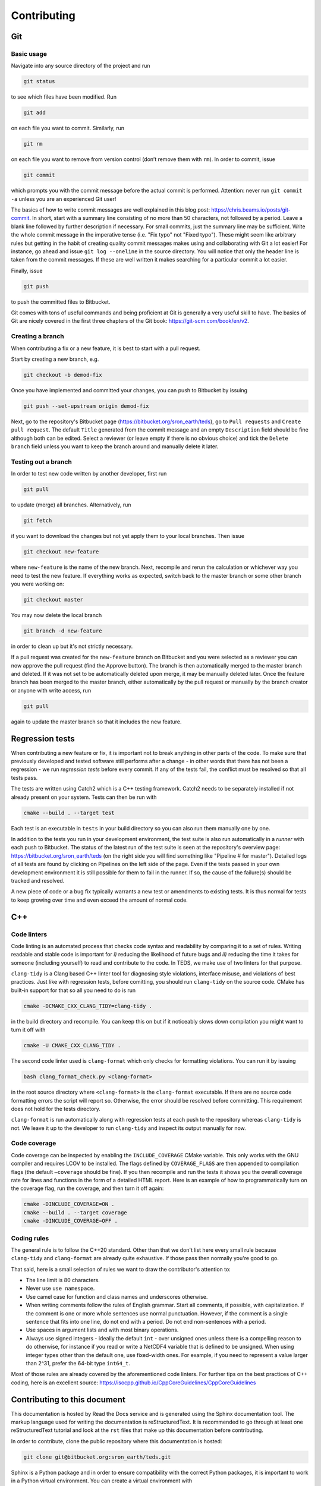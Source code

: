Contributing
==============

Git
---

Basic usage
^^^^^^^^^^^^

Navigate into any source directory of the project and run

.. code-block:: bash

   git status

to see which files have been modified. Run

.. code-block:: bash

   git add

on each file you want to commit. Similarly, run

.. code-block:: bash

   git rm

on each file you want to remove from version control (don’t remove them with ``rm``). In order to commit, issue

.. code-block:: bash

   git commit

which prompts you with the commit message before the actual commit is performed. Attention: never run ``git commit -a`` unless you are an experienced Git user!

The basics of how to write commit messages are well explained in this blog post: https://chris.beams.io/posts/git-commit. In short, start with a summary line consisting of no more than 50 characters, not followed by a period. Leave a blank line followed by further description if necessary. For small commits, just the summary line may be sufficient. Write the whole commit message in the imperative tense (i.e. "Fix typo" not "Fixed typo"). These might seem like arbitrary rules but getting in the habit of creating quality commit messages makes using and collaborating with Git a lot easier! For instance, go ahead and issue ``git log --oneline`` in the source directory. You will notice that only the header line is taken from the commit messages. If these are well written it makes searching for a particular commit a lot easier.

Finally, issue

.. code-block:: bash

   git push

to push the committed files to Bitbucket.

Git comes with tons of useful commands and being proficient at Git is generally a very useful skill to have. The basics of Git are nicely covered in the first three chapters of the Git book: https://git-scm.com/book/en/v2.

Creating a branch
^^^^^^^^^^^^^^^^^^

When contributing a fix or a new feature, it is best to start with a pull request.

Start by creating a new branch, e.g.

.. code-block:: bash

   git checkout -b demod-fix

Once you have implemented and committed your changes, you can push to Bitbucket by issuing

.. code-block:: bash

   git push --set-upstream origin demod-fix

Next, go to the repository's Bitbucket page (https://bitbucket.org/sron_earth/teds), go to ``Pull requests`` and ``Create pull request``. The default ``Title`` generated from the commit message and an empty ``Description`` field should be fine although both can be edited. Select a reviewer (or leave empty if there is no obvious choice) and tick the ``Delete branch`` field unless you want to keep the branch around and manually delete it later.

Testing out a branch
^^^^^^^^^^^^^^^^^^^^^

In order to test new code written by another developer, first run

.. code-block:: bash

   git pull

to update (merge) all branches. Alternatively, run

.. code-block:: bash

   git fetch

if you want to download the changes but not yet apply them to your local branches. Then issue

.. code-block:: bash

   git checkout new-feature

where ``new-feature`` is the name of the new branch. Next, recompile and rerun the calculation or whichever way you need to test the new feature. If everything works as expected, switch back to the master branch or some other branch you were working on:

.. code-block:: bash

   git checkout master

You may now delete the local branch

.. code-block:: bash

   git branch -d new-feature

in order to clean up but it's not strictly necessary.

If a pull request was created for the ``new-feature`` branch on Bitbucket and you were selected as a reviewer you can now approve the pull request (find the Approve button). The branch is then automatically merged to the master branch and deleted. If it was not set to be automatically deleted upon merge, it may be manually deleted later. Once the feature branch has been merged to the master branch, either automatically by the pull request or manually by the branch creator or anyone with write access, run

.. code-block:: bash

   git pull

again to update the master branch so that it includes the new feature.


Regression tests
----------------

When contributing a new feature or fix, it is important not to break anything in other parts of the code. To make sure that previously developed and tested software still performs after a change - in other words that there has not been a regression -  we run *regression tests* before every commit. If any of the tests fail, the conflict must be resolved so that all tests pass.

The tests are written using Catch2 which is a C++ testing framework. Catch2 needs to be separately installed if not already present on your system. Tests can then be run with

.. code-block:: bash

   cmake --build . --target test

Each test is an executable in ``tests`` in your build directory so you can also run them manually one by one.

In addition to the tests you run in your development environment, the test suite is also run automatically in a *runner* with each push to Bitbucket. The status of the latest run of the test suite is seen at the repository's overview page: https://bitbucket.org/sron_earth/teds (on the right side you will find something like "Pipeline # for master"). Detailed logs of all tests are found by clicking on Pipelines on the left side of the page. Even if the tests passed in your own development environment it is still possible for them to fail in the runner. If so, the cause of the failure(s) should be tracked and resolved.

A new piece of code or a bug fix typically warrants a new test or amendments to existing tests. It is thus normal for tests to keep growing over time and even exceed the amount of normal code.


C++
---

Code linters
^^^^^^^^^^^^

Code linting is an automated process that checks code syntax and readability by comparing it to a set of rules. Writing readable and stable code is important for *i)* reducing the likelihood of future bugs and *ii)* reducing the time it takes for someone (including yourself) to read and contribute to the code. In TEDS, we make use of two linters for that purpose.

``clang-tidy`` is a Clang based C++ linter tool for diagnosing style violations, interface misuse, and violations of best practices. Just like with regression tests, before comitting, you should run ``clang-tidy`` on the source code. CMake has built-in support for that so all you need to do is run

.. code-block:: bash

   cmake -DCMAKE_CXX_CLANG_TIDY=clang-tidy .

in the build directory and recompile. You can keep this on but if it noticeably slows down compilation you might want to turn it off with

.. code-block:: bash

   cmake -U CMAKE_CXX_CLANG_TIDY .

The second code linter used is ``clang-format`` which only checks for formatting violations. You can run it by issuing

.. code-block:: bash

   bash clang_format_check.py <clang-format>

in the root source directory where ``<clang-format>`` is the ``clang-format`` executable. If there are no source code formatting errors the script will report so. Otherwise, the error should be resolved before committing. This requirement does not hold for the tests directory.

``clang-format`` is run automatically along with regression tests at each push to the repository whereas ``clang-tidy`` is not. We leave it up to the developer to run ``clang-tidy`` and inspect its output manually for now.

Code coverage
^^^^^^^^^^^^^^^

Code coverage can be inspected by enabling the ``INCLUDE_COVERAGE`` CMake variable. This only works with the GNU compiler and requires LCOV to be installed. The flags defined by ``COVERAGE_FLAGS`` are then appended to compilation flags (the default ``–coverage`` should be fine). If you then recompile and run the tests it shows you the overall coverage rate for lines and functions in the form of a detailed HTML report. Here is an example
of how to programmatically turn on the coverage flag, run the coverage, and
then turn it off again:

.. code-block:: bash

   cmake -DINCLUDE_COVERAGE=ON .
   cmake --build . --target coverage
   cmake -DINCLUDE_COVERAGE=OFF .

Coding rules
^^^^^^^^^^^^

The general rule is to follow the C++20 standard. Other than that we don't list here every small rule because ``clang-tidy`` and ``clang-format`` are already quite exhaustive. If those pass then normally you're good to go.

That said, here is a small selection of rules we want to draw the contributor's attention to:

* The line limit is 80 characters.
* Never use ``use namespace``.
* Use camel case for function and class names and underscores otherwise.
* When writing comments follow the rules of English grammar. Start all comments, if possible, with capitalization. If the comment is one or more whole sentences use normal punctuation. However, if the comment is a single sentence that fits into one line, do not end with a period. Do not end non-sentences with a period.
* Use spaces in argument lists and with most binary operations.
* Always use signed integers - ideally the default ``int`` - over unsigned ones unless there is a compelling reason to do otherwise, for instance if you read or write a NetCDF4 variable that is defined to be unsigned. When using integer types other than the default one, use fixed-width ones. For example, if you need to represent a value larger than 2^31, prefer the 64-bit type ``int64_t``.

Most of those rules are already covered by the aforementioned code linters. For further tips on the best practices of C++ coding, here is an excellent source: https://isocpp.github.io/CppCoreGuidelines/CppCoreGuidelines


Contributing to this document
-------------------------------

This documentation is hosted by Read the Docs service and is generated using the Sphinx documentation tool. The markup language used for writing the documentation is reStructuredText. It is recommended to go through at least one reStructuredText tutorial and look at the ``rst`` files that make up this documentation before contributing.

In order to contribute, clone the public repository where this documentation is hosted:

.. code-block:: bash

   git clone git@bitbucket.org:sron_earth/teds.git

Sphinx is a Python package and in order to ensure compatibility with the correct Python packages, it is important to work in a Python virtual environment. You can create a virtual environment with

.. code-block:: bash

   python -m venv venv

and activate it with

.. code-block:: bash

   source venv/bin/activate

You will notice that the shell's prompt has changed to remind you that you are in a virtual environment. Any packages installed with the Python ``pip`` command are now part of the current project only. Correct versions of packages that are required for this project are listed in ``requirements.txt``. Install them all by issuing

.. code-block:: bash

   pip install --upgrade pip
   pip install -r requirements.txt

When making changes to the documentation you can view the result by running

.. code-block:: bash

   make html

in the root directory and opening ``build/html/index.html`` in a web browser. When done editing, commit and push to the repository,

.. code-block:: bash

   git push

Read the Docs service will automatically pick up the changes and update https://teds.rtfd.io/ within minutes.


Debugging with GDB
-------------------

A debugger is a tool to run the target program under controlled conditions that allow the programmer to track its operations step by step and monitor changes in computer resources. It can give you more control in pinpointing the source of an unexpected state of the program (e.g. the calculation terminates early or finishes but yields incorrect results) compared to running the program normally (with either release or debug flags). The only requirement for running the GNU Debugger (GDB) is to include the ``-ggdb`` compiler flag. There are many tutorials about the GDB out there so we only list a few example commands here:

- Start the GDB with the IM or L1B executable as an argument and then run with a configuration file as input:

  .. code-block:: bash

     gdb ./tango_l1b.x
     run l1b.yaml

- Insert a breakpoint to monitor line 6 in ``file.cpp``,

  .. code-block:: bash

     break file.cpp:6

  or insert a breakpoint to monitor a function call:

  .. code-block:: bash

     break my_func

- Execute the next program line and step into any function calls in the line,

  .. code-block:: bash

     step

  or step *over* any function calls on the line:

  .. code-block:: bash

     next

- Continue running the program:

  .. code-block:: bash

     continue

- Delete a specified breakpoint:

  .. code-block:: bash

     delete

- Show information about all declared breakpoints:

  .. code-block:: bash

     info breakpoints

- See the value of a variable in the current state of the program:

  .. code-block:: bash

     print ckd

  If ``ckd`` is a class instance the output can be narrowed by specifying a member of that class:

  .. code-block:: bash

     print ckd.dim_fov

- Display a stack trace of the function calls that lead to a segmentation fault,

  .. code-block:: bash

     backtrace

  or use

  .. code-block:: bash

     where

  which is same as ``backtrace`` but you can use it while you’re still in the middle of the program.

- Run until the current function is finished:

  .. code-block:: bash

     finish

Performance profiling with Perf
--------------------------------

The IM and L1A-L1B processor are applications of high performance computing with a focus on translating scientific equations into code and optimizing it for speed and memory. While both are important, typically more time is spent on the speed (timing) analysis which means identifying hotspots in the code and attempting to improve the performance in those regions.

The most basic form of timings analysis is looking at the total time it takes for a calculation to run or looking at the timings of individual components as seen in the output of the code. For a more in-depth understanding of where the bottlenecks occur it is better to use a profiling tool. This section describes how to use the Perf tool.

Perf is a performance analyzing tool that ships with the Linux kernel. It can measure different types of events, the most common ones being software events and hardware events. Examples of software events include the CPU clock and page faults while hardware events refer to the number of cycles, instructions retired, L1 cache misses, and many others. It is recommended to work through a Perf tutorial for a full understanding of its capabilities. To get a list of all supported events issue

.. code-block:: bash

   perf list

In this section, we present a few example commands to get you started with using Perf on the L1A-L1B processor. First, recompile the code using normal release flags plus the ``-ggdb`` flag. The ``perf stat`` command keeps a running count of events during execution and presents a summary at the end of the calculation. For instance, running

.. code-block:: bash

   perf stat -e cycles,instructions,cache-references,cache-misses,L1-dcache-loads,\
   L1-dcache-load-misses,branches,branch-misses tango_l1b.x cfg.cfg

where the ``-e`` flag specifies which events are measured, will output something like::

  30,284,358,788 cycles:u                (62.47%)
  69,653,498,559 instructions:u          (62.49%) # 2.30 insn per cycle
   2,389,054,378 cache-references:u      (62.58%)
     259,681,295 cache-misses:u          (62.55%) # 10.870 % of all cache refs
  12,353,196,649 branches:u              (62.50%)
      64,626,303 branch-misses:u         (62.49%) # 0.52% of all branches
  25,217,043,707 L1-dcache-loads:u       (62.49%)
   1,120,458,843 L1-dcache-load-misses:u (62.46%) # 4.44% of all L1-dcache accesses
     9.604108489 seconds time elapsed
     7.241902000 seconds user
     2.172071000 seconds sys

The absolute number of events such as CPU cycles or instructions are usually not very meaningful. Ratios such as instructions per cycle (IPC) or the number of CPU cache misses vs all cache access attempts are a better measure of performance. A good value for IPC depends on the processor.

In order to identify the hotspots, i.e. to measure events attributed to a specific function or line of code, Perf does event-based sampling which is a statistical process. This means that not every event is explicitly counted. Instead, a sample is registered after a certain number of CPU cycles have passsed. The number of events attributed to a section of the code is thus approximate and for a low number of events care must be taken in interpreting the results. Identification of hotspots is a 2-step process. First collect the samples with ``perf record``:

.. code-block:: bash

   perf record -e cycles,instructions,cache-references,cache-misses,branches,\
   branch-misses,L1-dcache-loads,L1-dcache-load-misses tango_l1b cfg.cfg

Then analyze the results using ``perf report``:

.. code-block:: bash

   perf report --percent-limit 0.1 --dsos tango_l1b --stdio --fields overhead,sample,symbol

This displays the number of various events at the function level. In order to analyze the events with source code line numbers, issue

.. code-block:: bash

   perf report --percent-limit 0.1 --dsos tango_l1b --stdio --fields overhead,sample,srcline
